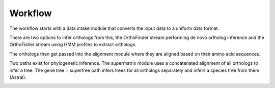 ========
Workflow
========

The workflow starts with a data intake module that converts the input data to a uniform data format. 

There are two options to infer orthologs from this, the OrthoFinder stream performing de novo ortholog inference and the OrthoFisher stream using HMM profiles to extract orthologs.

The orthologs then get passed into the alignment module where they are aligned based on their amino acid sequences.

Two paths exist for phylogenetic inference. The supermatrix module uses a concatenated alignment of all orthologs to infer a tree. The gene tree + supertree path infers trees for all orthologs separately and infers a species tree from them (Astral).


.. image:: ../_static/images/orthoflow-workflow-diagram.svg


